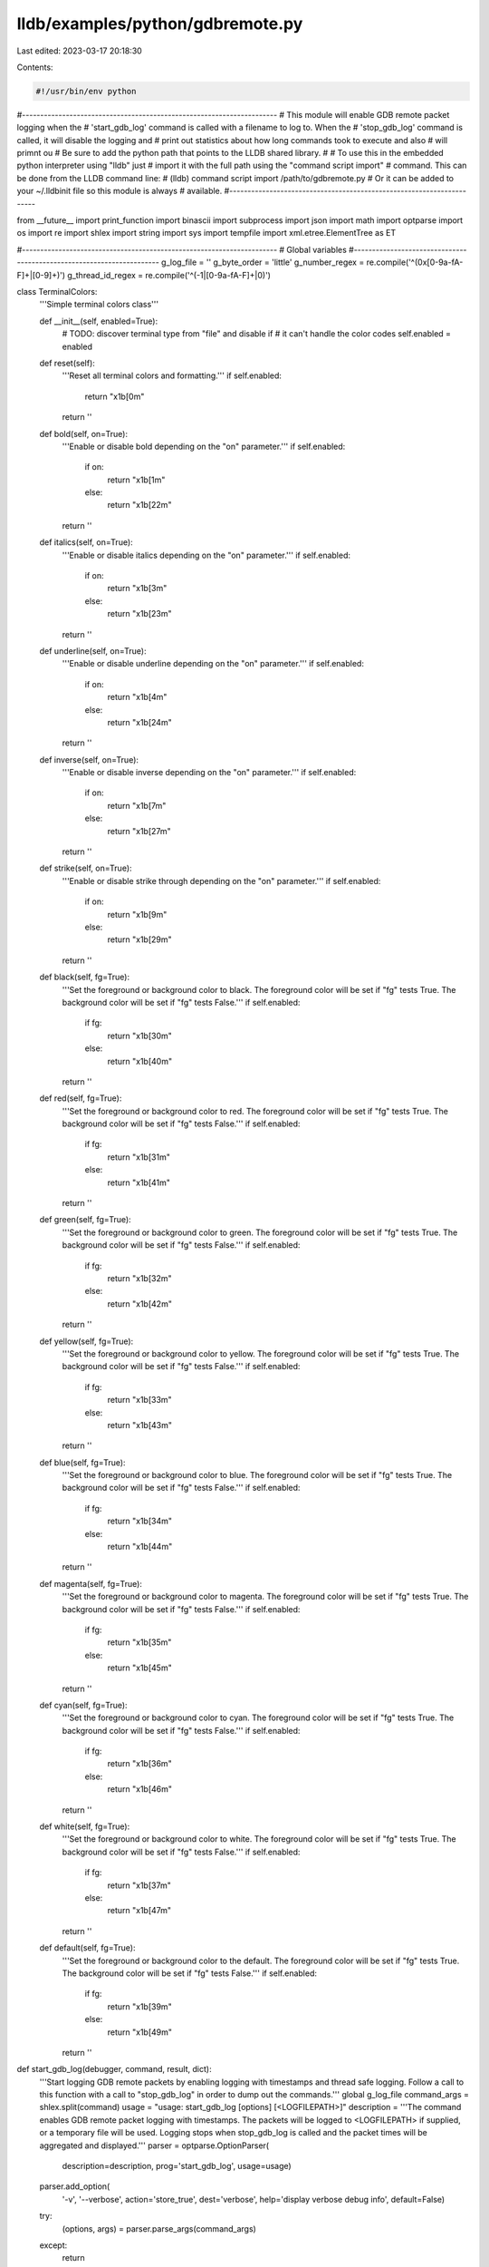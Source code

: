 lldb/examples/python/gdbremote.py
=================================

Last edited: 2023-03-17 20:18:30

Contents:

.. code-block:: py

    #!/usr/bin/env python

#----------------------------------------------------------------------
# This module will enable GDB remote packet logging when the
# 'start_gdb_log' command is called with a filename to log to. When the
# 'stop_gdb_log' command is called, it will disable the logging and
# print out statistics about how long commands took to execute and also
# will primnt ou
# Be sure to add the python path that points to the LLDB shared library.
#
# To use this in the embedded python interpreter using "lldb" just
# import it with the full path using the "command script import"
# command. This can be done from the LLDB command line:
#   (lldb) command script import /path/to/gdbremote.py
# Or it can be added to your ~/.lldbinit file so this module is always
# available.
#----------------------------------------------------------------------

from __future__ import print_function
import binascii
import subprocess
import json
import math
import optparse
import os
import re
import shlex
import string
import sys
import tempfile
import xml.etree.ElementTree as ET

#----------------------------------------------------------------------
# Global variables
#----------------------------------------------------------------------
g_log_file = ''
g_byte_order = 'little'
g_number_regex = re.compile('^(0x[0-9a-fA-F]+|[0-9]+)')
g_thread_id_regex = re.compile('^(-1|[0-9a-fA-F]+|0)')


class TerminalColors:
    '''Simple terminal colors class'''

    def __init__(self, enabled=True):
        # TODO: discover terminal type from "file" and disable if
        # it can't handle the color codes
        self.enabled = enabled

    def reset(self):
        '''Reset all terminal colors and formatting.'''
        if self.enabled:
            return "\x1b[0m"
        return ''

    def bold(self, on=True):
        '''Enable or disable bold depending on the "on" parameter.'''
        if self.enabled:
            if on:
                return "\x1b[1m"
            else:
                return "\x1b[22m"
        return ''

    def italics(self, on=True):
        '''Enable or disable italics depending on the "on" parameter.'''
        if self.enabled:
            if on:
                return "\x1b[3m"
            else:
                return "\x1b[23m"
        return ''

    def underline(self, on=True):
        '''Enable or disable underline depending on the "on" parameter.'''
        if self.enabled:
            if on:
                return "\x1b[4m"
            else:
                return "\x1b[24m"
        return ''

    def inverse(self, on=True):
        '''Enable or disable inverse depending on the "on" parameter.'''
        if self.enabled:
            if on:
                return "\x1b[7m"
            else:
                return "\x1b[27m"
        return ''

    def strike(self, on=True):
        '''Enable or disable strike through depending on the "on" parameter.'''
        if self.enabled:
            if on:
                return "\x1b[9m"
            else:
                return "\x1b[29m"
        return ''

    def black(self, fg=True):
        '''Set the foreground or background color to black.
        The foreground color will be set if "fg" tests True. The background color will be set if "fg" tests False.'''
        if self.enabled:
            if fg:
                return "\x1b[30m"
            else:
                return "\x1b[40m"
        return ''

    def red(self, fg=True):
        '''Set the foreground or background color to red.
        The foreground color will be set if "fg" tests True. The background color will be set if "fg" tests False.'''
        if self.enabled:
            if fg:
                return "\x1b[31m"
            else:
                return "\x1b[41m"
        return ''

    def green(self, fg=True):
        '''Set the foreground or background color to green.
        The foreground color will be set if "fg" tests True. The background color will be set if "fg" tests False.'''
        if self.enabled:
            if fg:
                return "\x1b[32m"
            else:
                return "\x1b[42m"
        return ''

    def yellow(self, fg=True):
        '''Set the foreground or background color to yellow.
        The foreground color will be set if "fg" tests True. The background color will be set if "fg" tests False.'''
        if self.enabled:
            if fg:
                return "\x1b[33m"
            else:
                return "\x1b[43m"
        return ''

    def blue(self, fg=True):
        '''Set the foreground or background color to blue.
        The foreground color will be set if "fg" tests True. The background color will be set if "fg" tests False.'''
        if self.enabled:
            if fg:
                return "\x1b[34m"
            else:
                return "\x1b[44m"
        return ''

    def magenta(self, fg=True):
        '''Set the foreground or background color to magenta.
        The foreground color will be set if "fg" tests True. The background color will be set if "fg" tests False.'''
        if self.enabled:
            if fg:
                return "\x1b[35m"
            else:
                return "\x1b[45m"
        return ''

    def cyan(self, fg=True):
        '''Set the foreground or background color to cyan.
        The foreground color will be set if "fg" tests True. The background color will be set if "fg" tests False.'''
        if self.enabled:
            if fg:
                return "\x1b[36m"
            else:
                return "\x1b[46m"
        return ''

    def white(self, fg=True):
        '''Set the foreground or background color to white.
        The foreground color will be set if "fg" tests True. The background color will be set if "fg" tests False.'''
        if self.enabled:
            if fg:
                return "\x1b[37m"
            else:
                return "\x1b[47m"
        return ''

    def default(self, fg=True):
        '''Set the foreground or background color to the default.
        The foreground color will be set if "fg" tests True. The background color will be set if "fg" tests False.'''
        if self.enabled:
            if fg:
                return "\x1b[39m"
            else:
                return "\x1b[49m"
        return ''


def start_gdb_log(debugger, command, result, dict):
    '''Start logging GDB remote packets by enabling logging with timestamps and
    thread safe logging. Follow a call to this function with a call to "stop_gdb_log"
    in order to dump out the commands.'''
    global g_log_file
    command_args = shlex.split(command)
    usage = "usage: start_gdb_log [options] [<LOGFILEPATH>]"
    description = '''The command enables GDB remote packet logging with timestamps. The packets will be logged to <LOGFILEPATH> if supplied, or a temporary file will be used. Logging stops when stop_gdb_log is called and the packet times will
    be aggregated and displayed.'''
    parser = optparse.OptionParser(
        description=description,
        prog='start_gdb_log',
        usage=usage)
    parser.add_option(
        '-v',
        '--verbose',
        action='store_true',
        dest='verbose',
        help='display verbose debug info',
        default=False)
    try:
        (options, args) = parser.parse_args(command_args)
    except:
        return

    if g_log_file:
        result.PutCString(
            'error: logging is already in progress with file "%s"' %
            g_log_file)
    else:
        args_len = len(args)
        if args_len == 0:
            g_log_file = tempfile.mktemp()
        elif len(args) == 1:
            g_log_file = args[0]

        if g_log_file:
            debugger.HandleCommand(
                'log enable --threadsafe --timestamp --file "%s" gdb-remote packets' %
                g_log_file)
            result.PutCString(
                "GDB packet logging enable with log file '%s'\nUse the 'stop_gdb_log' command to stop logging and show packet statistics." %
                g_log_file)
            return

        result.PutCString('error: invalid log file path')
    result.PutCString(usage)


def stop_gdb_log(debugger, command, result, dict):
    '''Stop logging GDB remote packets to the file that was specified in a call
    to "start_gdb_log" and normalize the timestamps to be relative to the first
    timestamp in the log file. Also print out statistics for how long each
    command took to allow performance bottlenecks to be determined.'''
    global g_log_file
    # Any commands whose names might be followed by more valid C identifier
    # characters must be listed here
    command_args = shlex.split(command)
    usage = "usage: stop_gdb_log [options]"
    description = '''The command stops a previously enabled GDB remote packet logging command. Packet logging must have been previously enabled with a call to start_gdb_log.'''
    parser = optparse.OptionParser(
        description=description,
        prog='stop_gdb_log',
        usage=usage)
    parser.add_option(
        '-v',
        '--verbose',
        action='store_true',
        dest='verbose',
        help='display verbose debug info',
        default=False)
    parser.add_option(
        '--plot',
        action='store_true',
        dest='plot',
        help='plot packet latencies by packet type',
        default=False)
    parser.add_option(
        '-q',
        '--quiet',
        action='store_true',
        dest='quiet',
        help='display verbose debug info',
        default=False)
    parser.add_option(
        '-C',
        '--color',
        action='store_true',
        dest='color',
        help='add terminal colors',
        default=False)
    parser.add_option(
        '-c',
        '--sort-by-count',
        action='store_true',
        dest='sort_count',
        help='display verbose debug info',
        default=False)
    parser.add_option(
        '-s',
        '--symbolicate',
        action='store_true',
        dest='symbolicate',
        help='symbolicate addresses in log using current "lldb.target"',
        default=False)
    try:
        (options, args) = parser.parse_args(command_args)
    except:
        return
    options.colors = TerminalColors(options.color)
    options.symbolicator = None
    if options.symbolicate:
        if lldb.target:
            import lldb.utils.symbolication
            options.symbolicator = lldb.utils.symbolication.Symbolicator()
            options.symbolicator.target = lldb.target
        else:
            print("error: can't symbolicate without a target")

    if not g_log_file:
        result.PutCString(
            'error: logging must have been previously enabled with a call to "stop_gdb_log"')
    elif os.path.exists(g_log_file):
        if len(args) == 0:
            debugger.HandleCommand('log disable gdb-remote packets')
            result.PutCString(
                "GDB packet logging disabled. Logged packets are in '%s'" %
                g_log_file)
            parse_gdb_log_file(g_log_file, options)
        else:
            result.PutCString(usage)
    else:
        print('error: the GDB packet log file "%s" does not exist' % g_log_file)


def is_hex_byte(str):
    if len(str) == 2:
        return str[0] in string.hexdigits and str[1] in string.hexdigits
    return False

def get_hex_string_if_all_printable(str):
    try:
        s = binascii.unhexlify(str).decode()
        if all(c in string.printable for c in s):
            return s
    except (TypeError, binascii.Error, UnicodeDecodeError):
        pass
    return None

# global register info list
g_register_infos = list()
g_max_register_info_name_len = 0


class RegisterInfo:
    """Class that represents register information"""

    def __init__(self, kvp):
        self.info = dict()
        for kv in kvp:
            key = kv[0]
            value = kv[1]
            self.info[key] = value

    def name(self):
        '''Get the name of the register.'''
        if self.info and 'name' in self.info:
            return self.info['name']
        return None

    def bit_size(self):
        '''Get the size in bits of the register.'''
        if self.info and 'bitsize' in self.info:
            return int(self.info['bitsize'])
        return 0

    def byte_size(self):
        '''Get the size in bytes of the register.'''
        return self.bit_size() / 8

    def get_value_from_hex_string(self, hex_str):
        '''Dump the register value given a native byte order encoded hex ASCII byte string.'''
        encoding = self.info['encoding']
        bit_size = self.bit_size()
        packet = Packet(hex_str)
        if encoding == 'uint':
            uval = packet.get_hex_uint(g_byte_order)
            if bit_size == 8:
                return '0x%2.2x' % (uval)
            elif bit_size == 16:
                return '0x%4.4x' % (uval)
            elif bit_size == 32:
                return '0x%8.8x' % (uval)
            elif bit_size == 64:
                return '0x%16.16x' % (uval)
        bytes = list()
        uval = packet.get_hex_uint8()
        while uval is not None:
            bytes.append(uval)
            uval = packet.get_hex_uint8()
        value_str = '0x'
        if g_byte_order == 'little':
            bytes.reverse()
        for byte in bytes:
            value_str += '%2.2x' % byte
        return '%s' % (value_str)

    def __str__(self):
        '''Dump the register info key/value pairs'''
        s = ''
        for key in self.info.keys():
            if s:
                s += ', '
            s += "%s=%s " % (key, self.info[key])
        return s


class Packet:
    """Class that represents a packet that contains string data"""

    def __init__(self, packet_str):
        self.str = packet_str

    def peek_char(self):
        ch = 0
        if self.str:
            ch = self.str[0]
        return ch

    def get_char(self):
        ch = 0
        if self.str:
            ch = self.str[0]
            self.str = self.str[1:]
        return ch

    def skip_exact_string(self, s):
        if self.str and self.str.startswith(s):
            self.str = self.str[len(s):]
            return True
        else:
            return False

    def get_thread_id(self, fail_value=-1):
        match = g_number_regex.match(self.str)
        if match:
            number_str = match.group(1)
            self.str = self.str[len(number_str):]
            return int(number_str, 0)
        else:
            return fail_value

    def get_hex_uint8(self):
        if self.str and len(self.str) >= 2 and self.str[
                0] in string.hexdigits and self.str[1] in string.hexdigits:
            uval = int(self.str[0:2], 16)
            self.str = self.str[2:]
            return uval
        return None

    def get_hex_uint16(self, byte_order):
        uval = 0
        if byte_order == 'big':
            uval |= self.get_hex_uint8() << 8
            uval |= self.get_hex_uint8()
        else:
            uval |= self.get_hex_uint8()
            uval |= self.get_hex_uint8() << 8
        return uval

    def get_hex_uint32(self, byte_order):
        uval = 0
        if byte_order == 'big':
            uval |= self.get_hex_uint8() << 24
            uval |= self.get_hex_uint8() << 16
            uval |= self.get_hex_uint8() << 8
            uval |= self.get_hex_uint8()
        else:
            uval |= self.get_hex_uint8()
            uval |= self.get_hex_uint8() << 8
            uval |= self.get_hex_uint8() << 16
            uval |= self.get_hex_uint8() << 24
        return uval

    def get_hex_uint64(self, byte_order):
        uval = 0
        if byte_order == 'big':
            uval |= self.get_hex_uint8() << 56
            uval |= self.get_hex_uint8() << 48
            uval |= self.get_hex_uint8() << 40
            uval |= self.get_hex_uint8() << 32
            uval |= self.get_hex_uint8() << 24
            uval |= self.get_hex_uint8() << 16
            uval |= self.get_hex_uint8() << 8
            uval |= self.get_hex_uint8()
        else:
            uval |= self.get_hex_uint8()
            uval |= self.get_hex_uint8() << 8
            uval |= self.get_hex_uint8() << 16
            uval |= self.get_hex_uint8() << 24
            uval |= self.get_hex_uint8() << 32
            uval |= self.get_hex_uint8() << 40
            uval |= self.get_hex_uint8() << 48
            uval |= self.get_hex_uint8() << 56
        return uval

    def get_number(self, fail_value=-1):
        '''Get a number from the packet. The number must be in big endian format and should be parsed
        according to its prefix (starts with "0x" means hex, starts with "0" means octal, starts with
        [1-9] means decimal, etc)'''
        match = g_number_regex.match(self.str)
        if match:
            number_str = match.group(1)
            self.str = self.str[len(number_str):]
            return int(number_str, 0)
        else:
            return fail_value

    def get_hex_ascii_str(self, n=0):
        hex_chars = self.get_hex_chars(n)
        if hex_chars:
            return binascii.unhexlify(hex_chars)
        else:
            return None

    def get_hex_chars(self, n=0):
        str_len = len(self.str)
        if n == 0:
            # n was zero, so we need to determine all hex chars and
            # stop when we hit the end of the string of a non-hex character
            while n < str_len and self.str[n] in string.hexdigits:
                n = n + 1
        else:
            if n > str_len:
                return None  # Not enough chars
            # Verify all chars are hex if a length was specified
            for i in range(n):
                if self.str[i] not in string.hexdigits:
                    return None  # Not all hex digits
        if n == 0:
            return None
        hex_str = self.str[0:n]
        self.str = self.str[n:]
        return hex_str

    def get_hex_uint(self, byte_order, n=0):
        if byte_order == 'big':
            hex_str = self.get_hex_chars(n)
            if hex_str is None:
                return None
            return int(hex_str, 16)
        else:
            uval = self.get_hex_uint8()
            if uval is None:
                return None
            uval_result = 0
            shift = 0
            while uval is not None:
                uval_result |= (uval << shift)
                shift += 8
                uval = self.get_hex_uint8()
            return uval_result

    def get_key_value_pairs(self):
        kvp = list()
        if ';' in self.str:
            key_value_pairs = self.str.split(';')
            for key_value_pair in key_value_pairs:
                if len(key_value_pair):
                    kvp.append(key_value_pair.split(':', 1))
        return kvp

    def split(self, ch):
        return self.str.split(ch)

    def split_hex(self, ch, byte_order):
        hex_values = list()
        strings = self.str.split(ch)
        for str in strings:
            hex_values.append(Packet(str).get_hex_uint(byte_order))
        return hex_values

    def __str__(self):
        return self.str

    def __len__(self):
        return len(self.str)

g_thread_suffix_regex = re.compile(';thread:([0-9a-fA-F]+);')


def get_thread_from_thread_suffix(str):
    if str:
        match = g_thread_suffix_regex.match(str)
        if match:
            return int(match.group(1), 16)
    return None


def cmd_qThreadStopInfo(options, cmd, args):
    packet = Packet(args)
    tid = packet.get_hex_uint('big')
    print("get_thread_stop_info  (tid = 0x%x)" % (tid))


def cmd_stop_reply(options, cmd, args):
    print("get_last_stop_info()")
    return False


def rsp_stop_reply(options, cmd, cmd_args, rsp):
    global g_byte_order
    packet = Packet(rsp)
    stop_type = packet.get_char()
    if stop_type == 'T' or stop_type == 'S':
        signo = packet.get_hex_uint8()
        key_value_pairs = packet.get_key_value_pairs()
        for key_value_pair in key_value_pairs:
            key = key_value_pair[0]
            if is_hex_byte(key):
                reg_num = Packet(key).get_hex_uint8()
                if reg_num < len(g_register_infos):
                    reg_info = g_register_infos[reg_num]
                    key_value_pair[0] = reg_info.name()
                    key_value_pair[1] = reg_info.get_value_from_hex_string(
                        key_value_pair[1])
            elif key == 'jthreads' or key == 'jstopinfo':
                key_value_pair[1] = binascii.unhexlify(key_value_pair[1])
        key_value_pairs.insert(0, ['signal', signo])
        print('stop_reply():')
        dump_key_value_pairs(key_value_pairs)
    elif stop_type == 'W':
        exit_status = packet.get_hex_uint8()
        print('stop_reply(): exit (status=%i)' % exit_status)
    elif stop_type == 'O':
        print('stop_reply(): stdout = "%s"' % packet.str)


def cmd_unknown_packet(options, cmd, args):
    if args:
        print("cmd: %s, args: %s", cmd, args)
    else:
        print("cmd: %s", cmd)
    return False


def cmd_qSymbol(options, cmd, args):
    if args == ':':
        print('ready to serve symbols')
    else:
        packet = Packet(args)
        symbol_addr = packet.get_hex_uint('big')
        if symbol_addr is None:
            if packet.skip_exact_string(':'):
                symbol_name = packet.get_hex_ascii_str()
                print('lookup_symbol("%s") -> symbol not available yet' % (symbol_name))
            else:
                print('error: bad command format')
        else:
            if packet.skip_exact_string(':'):
                symbol_name = packet.get_hex_ascii_str()
                print('lookup_symbol("%s") -> 0x%x' % (symbol_name, symbol_addr))
            else:
                print('error: bad command format')

def cmd_QSetWithHexString(options, cmd, args):
    print('%s("%s")' % (cmd[:-1], binascii.unhexlify(args)))

def cmd_QSetWithString(options, cmd, args):
    print('%s("%s")' % (cmd[:-1], args))

def cmd_QSetWithUnsigned(options, cmd, args):
    print('%s(%i)' % (cmd[:-1], int(args)))

def rsp_qSymbol(options, cmd, cmd_args, rsp):
    if len(rsp) == 0:
        print("Unsupported")
    else:
        if rsp == "OK":
            print("No more symbols to lookup")
        else:
            packet = Packet(rsp)
            if packet.skip_exact_string("qSymbol:"):
                symbol_name = packet.get_hex_ascii_str()
                print('lookup_symbol("%s")' % (symbol_name))
            else:
                print('error: response string should start with "qSymbol:": respnse is "%s"' % (rsp))


def cmd_qXfer(options, cmd, args):
    # $qXfer:features:read:target.xml:0,1ffff#14
    print("read target special data %s" % (args))
    return True


def rsp_qXfer(options, cmd, cmd_args, rsp):
    data = cmd_args.split(':')
    if data[0] == 'features':
        if data[1] == 'read':
            filename, extension = os.path.splitext(data[2])
            if extension == '.xml':
                response = Packet(rsp)
                xml_string = response.get_hex_ascii_str()
                if xml_string:
                    ch = xml_string[0]
                    if ch == 'l':
                        xml_string = xml_string[1:]
                        xml_root = ET.fromstring(xml_string)
                        for reg_element in xml_root.findall("./feature/reg"):
                            if not 'value_regnums' in reg_element.attrib:
                                reg_info = RegisterInfo([])
                                if 'name' in reg_element.attrib:
                                    reg_info.info[
                                        'name'] = reg_element.attrib['name']
                                else:
                                    reg_info.info['name'] = 'unspecified'
                                if 'encoding' in reg_element.attrib:
                                    reg_info.info['encoding'] = reg_element.attrib[
                                        'encoding']
                                else:
                                    reg_info.info['encoding'] = 'uint'
                                if 'offset' in reg_element.attrib:
                                    reg_info.info[
                                        'offset'] = reg_element.attrib['offset']
                                if 'bitsize' in reg_element.attrib:
                                    reg_info.info[
                                        'bitsize'] = reg_element.attrib['bitsize']
                                g_register_infos.append(reg_info)
                        print('XML for "%s":' % (data[2]))
                        ET.dump(xml_root)


def cmd_A(options, cmd, args):
    print('launch process:')
    packet = Packet(args)
    while True:
        arg_len = packet.get_number()
        if arg_len == -1:
            break
        if not packet.skip_exact_string(','):
            break
        arg_idx = packet.get_number()
        if arg_idx == -1:
            break
        if not packet.skip_exact_string(','):
            break
        arg_value = packet.get_hex_ascii_str(arg_len)
        print('argv[%u] = "%s"' % (arg_idx, arg_value))


def cmd_qC(options, cmd, args):
    print("query_current_thread_id()")


def rsp_qC(options, cmd, cmd_args, rsp):
    packet = Packet(rsp)
    if packet.skip_exact_string("QC"):
        tid = packet.get_thread_id()
        print("current_thread_id = %#x" % (tid))
    else:
        print("current_thread_id = old thread ID")


def cmd_query_packet(options, cmd, args):
    if args:
        print("%s%s" % (cmd, args))
    else:
        print("%s" % (cmd))
    return False


def rsp_ok_error(rsp):
    print("rsp: ", rsp)


def rsp_ok_means_supported(options, cmd, cmd_args, rsp):
    if rsp == 'OK':
        print("%s%s is supported" % (cmd, cmd_args))
    elif rsp == '':
        print("%s%s is not supported" % (cmd, cmd_args))
    else:
        print("%s%s -> %s" % (cmd, cmd_args, rsp))


def rsp_ok_means_success(options, cmd, cmd_args, rsp):
    if rsp == 'OK':
        print("success")
    elif rsp == '':
        print("%s%s is not supported" % (cmd, cmd_args))
    else:
        print("%s%s -> %s" % (cmd, cmd_args, rsp))


def dump_key_value_pairs(key_value_pairs):
    max_key_len = 0
    for key_value_pair in key_value_pairs:
        key_len = len(key_value_pair[0])
        if max_key_len < key_len:
            max_key_len = key_len
    for key_value_pair in key_value_pairs:
        key = key_value_pair[0]
        value = key_value_pair[1]
        unhex_value = get_hex_string_if_all_printable(value)
        if unhex_value:
            print("%*s = %s (%s)" % (max_key_len, key, value, unhex_value))
        else:
            print("%*s = %s" % (max_key_len, key, value))


def rsp_dump_key_value_pairs(options, cmd, cmd_args, rsp):
    if rsp:
        print('%s response:' % (cmd))
        packet = Packet(rsp)
        key_value_pairs = packet.get_key_value_pairs()
        dump_key_value_pairs(key_value_pairs)
    else:
        print("not supported")


def cmd_c(options, cmd, args):
    print("continue()")
    return False


def cmd_s(options, cmd, args):
    print("step()")
    return False


def cmd_qSpeedTest(options, cmd, args):
    print(("qSpeedTest: cmd='%s', args='%s'" % (cmd, args)))


def rsp_qSpeedTest(options, cmd, cmd_args, rsp):
    print(("qSpeedTest: rsp='%s' cmd='%s', args='%s'" % (rsp, cmd, args)))


def cmd_vCont(options, cmd, args):
    if args == '?':
        print("%s: get supported extended continue modes" % (cmd))
    else:
        got_other_threads = 0
        s = ''
        for thread_action in args[1:].split(';'):
            (short_action, thread) = thread_action.split(':', 1)
            tid = int(thread, 16)
            if short_action == 'c':
                action = 'continue'
            elif short_action == 's':
                action = 'step'
            elif short_action[0] == 'C':
                action = 'continue with signal 0x%s' % (short_action[1:])
            elif short_action == 'S':
                action = 'step with signal 0x%s' % (short_action[1:])
            else:
                action = short_action
            if s:
                s += ', '
            if tid == -1:
                got_other_threads = 1
                s += 'other-threads:'
            else:
                s += 'thread 0x%4.4x: %s' % (tid, action)
        if got_other_threads:
            print("extended_continue (%s)" % (s))
        else:
            print("extended_continue (%s, other-threads: suspend)" % (s))
    return False


def rsp_vCont(options, cmd, cmd_args, rsp):
    if cmd_args == '?':
        # Skip the leading 'vCont;'
        rsp = rsp[6:]
        modes = rsp.split(';')
        s = "%s: supported extended continue modes include: " % (cmd)

        for i, mode in enumerate(modes):
            if i:
                s += ', '
            if mode == 'c':
                s += 'continue'
            elif mode == 'C':
                s += 'continue with signal'
            elif mode == 's':
                s += 'step'
            elif mode == 'S':
                s += 'step with signal'
            elif mode == 't':
                s += 'stop'
            # else:
            #     s += 'unrecognized vCont mode: ', str(mode)
        print(s)
    elif rsp:
        if rsp[0] == 'T' or rsp[0] == 'S' or rsp[0] == 'W' or rsp[0] == 'X':
            rsp_stop_reply(options, cmd, cmd_args, rsp)
            return
        if rsp[0] == 'O':
            print("stdout: %s" % (rsp))
            return
    else:
        print("not supported (cmd = '%s', args = '%s', rsp = '%s')" % (cmd, cmd_args, rsp))


def cmd_vAttach(options, cmd, args):
    (extra_command, args) = args.split(';')
    if extra_command:
        print("%s%s(%s)" % (cmd, extra_command, args))
    else:
        print("attach(pid = %u)" % int(args, 16))
    return False


def cmd_qRegisterInfo(options, cmd, args):
    print('query_register_info(reg_num=%i)' % (int(args, 16)))
    return False


def rsp_qRegisterInfo(options, cmd, cmd_args, rsp):
    global g_max_register_info_name_len
    print('query_register_info(reg_num=%i):' % (int(cmd_args, 16)), end=' ')
    if len(rsp) == 3 and rsp[0] == 'E':
        g_max_register_info_name_len = 0
        for reg_info in g_register_infos:
            name_len = len(reg_info.name())
            if g_max_register_info_name_len < name_len:
                g_max_register_info_name_len = name_len
        print(' DONE')
    else:
        packet = Packet(rsp)
        reg_info = RegisterInfo(packet.get_key_value_pairs())
        g_register_infos.append(reg_info)
        print(reg_info)
    return False


def cmd_qThreadInfo(options, cmd, args):
    if cmd == 'qfThreadInfo':
        query_type = 'first'
    else:
        query_type = 'subsequent'
    print('get_current_thread_list(type=%s)' % (query_type))
    return False


def rsp_qThreadInfo(options, cmd, cmd_args, rsp):
    packet = Packet(rsp)
    response_type = packet.get_char()
    if response_type == 'm':
        tids = packet.split_hex(';', 'big')
        for i, tid in enumerate(tids):
            if i:
                print(',', end=' ')
            print('0x%x' % (tid), end=' ')
        print()
    elif response_type == 'l':
        print('END')


def rsp_hex_big_endian(options, cmd, cmd_args, rsp):
    if rsp == '':
        print("%s%s is not supported" % (cmd, cmd_args))
    else:
        packet = Packet(rsp)
        uval = packet.get_hex_uint('big')
        print('%s: 0x%x' % (cmd, uval))


def cmd_read_mem_bin(options, cmd, args):
    # x0x7fff5fc39200,0x200
    packet = Packet(args)
    addr = packet.get_hex_uint('big')
    comma = packet.get_char()
    size = packet.get_hex_uint('big')
    print('binary_read_memory (addr = 0x%16.16x, size = %u)' % (addr, size))
    return False


def rsp_mem_bin_bytes(options, cmd, cmd_args, rsp):
    packet = Packet(cmd_args)
    addr = packet.get_hex_uint('big')
    comma = packet.get_char()
    size = packet.get_hex_uint('big')
    print('memory:')
    if size > 0:
        dump_hex_memory_buffer(addr, rsp)


def cmd_read_memory(options, cmd, args):
    packet = Packet(args)
    addr = packet.get_hex_uint('big')
    comma = packet.get_char()
    size = packet.get_hex_uint('big')
    print('read_memory (addr = 0x%16.16x, size = %u)' % (addr, size))
    return False


def dump_hex_memory_buffer(addr, hex_byte_str):
    packet = Packet(hex_byte_str)
    idx = 0
    ascii = ''
    uval = packet.get_hex_uint8()
    while uval is not None:
        if ((idx % 16) == 0):
            if ascii:
                print('  ', ascii)
                ascii = ''
            print('0x%x:' % (addr + idx), end=' ')
        print('%2.2x' % (uval), end=' ')
        if 0x20 <= uval and uval < 0x7f:
            ascii += '%c' % uval
        else:
            ascii += '.'
        uval = packet.get_hex_uint8()
        idx = idx + 1
    if ascii:
        print('  ', ascii)
        ascii = ''


def cmd_write_memory(options, cmd, args):
    packet = Packet(args)
    addr = packet.get_hex_uint('big')
    if packet.get_char() != ',':
        print('error: invalid write memory command (missing comma after address)')
        return
    size = packet.get_hex_uint('big')
    if packet.get_char() != ':':
        print('error: invalid write memory command (missing colon after size)')
        return
    print('write_memory (addr = 0x%16.16x, size = %u, data:' % (addr, size))
    dump_hex_memory_buffer(addr, packet.str)
    return False


def cmd_alloc_memory(options, cmd, args):
    packet = Packet(args)
    byte_size = packet.get_hex_uint('big')
    if packet.get_char() != ',':
        print('error: invalid allocate memory command (missing comma after address)')
        return
    print('allocate_memory (byte-size = %u (0x%x), permissions = %s)' % (byte_size, byte_size, packet.str))
    return False


def rsp_alloc_memory(options, cmd, cmd_args, rsp):
    packet = Packet(rsp)
    addr = packet.get_hex_uint('big')
    print('addr = 0x%x' % addr)


def cmd_dealloc_memory(options, cmd, args):
    packet = Packet(args)
    addr = packet.get_hex_uint('big')
    if packet.get_char() != ',':
        print('error: invalid allocate memory command (missing comma after address)')
    else:
        print('deallocate_memory (addr = 0x%x, permissions = %s)' % (addr, packet.str))
    return False


def rsp_memory_bytes(options, cmd, cmd_args, rsp):
    addr = Packet(cmd_args).get_hex_uint('big')
    dump_hex_memory_buffer(addr, rsp)


def get_register_name_equal_value(options, reg_num, hex_value_str):
    if reg_num < len(g_register_infos):
        reg_info = g_register_infos[reg_num]
        value_str = reg_info.get_value_from_hex_string(hex_value_str)
        s = reg_info.name() + ' = '
        if options.symbolicator:
            symbolicated_addresses = options.symbolicator.symbolicate(
                int(value_str, 0))
            if symbolicated_addresses:
                s += options.colors.magenta()
                s += '%s' % symbolicated_addresses[0]
                s += options.colors.reset()
                return s
        s += value_str
        return s
    else:
        reg_value = Packet(hex_value_str).get_hex_uint(g_byte_order)
        return 'reg(%u) = 0x%x' % (reg_num, reg_value)


def cmd_read_one_reg(options, cmd, args):
    packet = Packet(args)
    reg_num = packet.get_hex_uint('big')
    tid = get_thread_from_thread_suffix(packet.str)
    name = None
    if reg_num < len(g_register_infos):
        name = g_register_infos[reg_num].name()
    if packet.str:
        packet.get_char()  # skip ;
        thread_info = packet.get_key_value_pairs()
        tid = int(thread_info[0][1], 16)
    s = 'read_register (reg_num=%u' % reg_num
    if name:
        s += ' (%s)' % (name)
    if tid is not None:
        s += ', tid = 0x%4.4x' % (tid)
    s += ')'
    print(s)
    return False


def rsp_read_one_reg(options, cmd, cmd_args, rsp):
    packet = Packet(cmd_args)
    reg_num = packet.get_hex_uint('big')
    print(get_register_name_equal_value(options, reg_num, rsp))


def cmd_write_one_reg(options, cmd, args):
    packet = Packet(args)
    reg_num = packet.get_hex_uint('big')
    if packet.get_char() != '=':
        print('error: invalid register write packet')
    else:
        name = None
        hex_value_str = packet.get_hex_chars()
        tid = get_thread_from_thread_suffix(packet.str)
        s = 'write_register (reg_num=%u' % reg_num
        if name:
            s += ' (%s)' % (name)
        s += ', value = '
        s += get_register_name_equal_value(options, reg_num, hex_value_str)
        if tid is not None:
            s += ', tid = 0x%4.4x' % (tid)
        s += ')'
        print(s)
    return False


def dump_all_regs(packet):
    for reg_info in g_register_infos:
        nibble_size = reg_info.bit_size() / 4
        hex_value_str = packet.get_hex_chars(nibble_size)
        if hex_value_str is not None:
            value = reg_info.get_value_from_hex_string(hex_value_str)
            print('%*s = %s' % (g_max_register_info_name_len, reg_info.name(), value))
        else:
            return


def cmd_read_all_regs(cmd, cmd_args):
    packet = Packet(cmd_args)
    packet.get_char()  # toss the 'g' command character
    tid = get_thread_from_thread_suffix(packet.str)
    if tid is not None:
        print('read_all_register(thread = 0x%4.4x)' % tid)
    else:
        print('read_all_register()')
    return False


def rsp_read_all_regs(options, cmd, cmd_args, rsp):
    packet = Packet(rsp)
    dump_all_regs(packet)


def cmd_write_all_regs(options, cmd, args):
    packet = Packet(args)
    print('write_all_registers()')
    dump_all_regs(packet)
    return False

g_bp_types = ["software_bp", "hardware_bp", "write_wp", "read_wp", "access_wp"]


def cmd_bp(options, cmd, args):
    if cmd == 'Z':
        s = 'set_'
    else:
        s = 'clear_'
    packet = Packet(args)
    bp_type = packet.get_hex_uint('big')
    packet.get_char()  # Skip ,
    bp_addr = packet.get_hex_uint('big')
    packet.get_char()  # Skip ,
    bp_size = packet.get_hex_uint('big')
    s += g_bp_types[bp_type]
    s += " (addr = 0x%x, size = %u)" % (bp_addr, bp_size)
    print(s)
    return False


def cmd_mem_rgn_info(options, cmd, args):
    packet = Packet(args)
    packet.get_char()  # skip ':' character
    addr = packet.get_hex_uint('big')
    print('get_memory_region_info (addr=0x%x)' % (addr))
    return False


def cmd_kill(options, cmd, args):
    print('kill_process()')
    return False


def cmd_jThreadsInfo(options, cmd, args):
    print('jThreadsInfo()')
    return False


def cmd_jGetLoadedDynamicLibrariesInfos(options, cmd, args):
    print('jGetLoadedDynamicLibrariesInfos()')
    return False


def decode_packet(s, start_index=0):
    # print '\ndecode_packet("%s")' % (s[start_index:])
    index = s.find('}', start_index)
    have_escapes = index != -1
    if have_escapes:
        normal_s = s[start_index:index]
    else:
        normal_s = s[start_index:]
    # print 'normal_s = "%s"' % (normal_s)
    if have_escapes:
        escape_char = '%c' % (ord(s[index + 1]) ^ 0x20)
        # print 'escape_char for "%s" = %c' % (s[index:index+2], escape_char)
        return normal_s + escape_char + decode_packet(s, index + 2)
    else:
        return normal_s


def rsp_json(options, cmd, cmd_args, rsp):
    print('%s() reply:' % (cmd))
    if not rsp:
        return
    try:
        json_tree = json.loads(rsp)
        print(json.dumps(json_tree, indent=4, separators=(',', ': ')))
    except json.JSONDecodeError:
        return

def rsp_jGetLoadedDynamicLibrariesInfos(options, cmd, cmd_args, rsp):
    if cmd_args:
        rsp_json(options, cmd, cmd_args, rsp)
    else:
        rsp_ok_means_supported(options, cmd, cmd_args, rsp)

gdb_remote_commands = {
    '\\?': {'cmd': cmd_stop_reply, 'rsp': rsp_stop_reply, 'name': "stop reply pacpket"},
    'qThreadStopInfo': {'cmd': cmd_qThreadStopInfo, 'rsp': rsp_stop_reply, 'name': "stop reply pacpket"},
    'QStartNoAckMode': {'cmd': cmd_query_packet, 'rsp': rsp_ok_means_supported, 'name': "query if no ack mode is supported"},
    'QThreadSuffixSupported': {'cmd': cmd_query_packet, 'rsp': rsp_ok_means_supported, 'name': "query if thread suffix is supported"},
    'QListThreadsInStopReply': {'cmd': cmd_query_packet, 'rsp': rsp_ok_means_supported, 'name': "query if threads in stop reply packets are supported"},
    'QSetDetachOnError:': {'cmd': cmd_QSetWithUnsigned, 'rsp': rsp_ok_means_success, 'name': "set if we should detach on error"},
    'QSetDisableASLR:': {'cmd': cmd_QSetWithUnsigned, 'rsp': rsp_ok_means_success, 'name': "set if we should disable ASLR"},
    'qLaunchSuccess': {'cmd': cmd_query_packet, 'rsp': rsp_ok_means_success, 'name': "check on launch success for the A packet"},
    'A': {'cmd': cmd_A, 'rsp': rsp_ok_means_success, 'name': "launch process"},
    'QLaunchArch:': {'cmd': cmd_QSetWithString, 'rsp': rsp_ok_means_supported, 'name': "set the arch to launch in case the file contains multiple architectures"},
    'qVAttachOrWaitSupported': {'cmd': cmd_query_packet, 'rsp': rsp_ok_means_supported, 'name': "set the launch architecture"},
    'qHostInfo': {'cmd': cmd_query_packet, 'rsp': rsp_dump_key_value_pairs, 'name': "get host information"},
    'qC': {'cmd': cmd_qC, 'rsp': rsp_qC, 'name': "return the current thread ID"},
    'vCont': {'cmd': cmd_vCont, 'rsp': rsp_vCont, 'name': "extended continue command"},
    'qSpeedTest': {'cmd':cmd_qSpeedTest, 'rsp': rsp_qSpeedTest, 'name': 'speed test packdet'},
    'vAttach': {'cmd': cmd_vAttach, 'rsp': rsp_stop_reply, 'name': "attach to process"},
    'c': {'cmd': cmd_c, 'rsp': rsp_stop_reply, 'name': "continue"},
    's': {'cmd': cmd_s, 'rsp': rsp_stop_reply, 'name': "step"},
    'qRegisterInfo': {'cmd': cmd_qRegisterInfo, 'rsp': rsp_qRegisterInfo, 'name': "query register info"},
    'qfThreadInfo': {'cmd': cmd_qThreadInfo, 'rsp': rsp_qThreadInfo, 'name': "get current thread list"},
    'qsThreadInfo': {'cmd': cmd_qThreadInfo, 'rsp': rsp_qThreadInfo, 'name': "get current thread list"},
    'qShlibInfoAddr': {'cmd': cmd_query_packet, 'rsp': rsp_hex_big_endian, 'name': "get shared library info address"},
    'qMemoryRegionInfo': {'cmd': cmd_mem_rgn_info, 'rsp': rsp_dump_key_value_pairs, 'name': "get memory region information"},
    'qProcessInfo': {'cmd': cmd_query_packet, 'rsp': rsp_dump_key_value_pairs, 'name': "get process info"},
    'qSupported': {'cmd': cmd_query_packet, 'rsp': rsp_ok_means_supported, 'name': "query supported"},
    'qXfer:': {'cmd': cmd_qXfer, 'rsp': rsp_qXfer, 'name': "qXfer"},
    'qSymbol:': {'cmd': cmd_qSymbol, 'rsp': rsp_qSymbol, 'name': "qSymbol"},
    'QSetSTDIN:' : {'cmd' : cmd_QSetWithHexString, 'rsp' : rsp_ok_means_success, 'name': "set STDIN prior to launching with A packet"},
    'QSetSTDOUT:' : {'cmd' : cmd_QSetWithHexString, 'rsp' : rsp_ok_means_success, 'name': "set STDOUT prior to launching with A packet"},
    'QSetSTDERR:' : {'cmd' : cmd_QSetWithHexString, 'rsp' : rsp_ok_means_success, 'name': "set STDERR prior to launching with A packet"},
    'QEnvironment:' : {'cmd' : cmd_QSetWithString, 'rsp' : rsp_ok_means_success, 'name': "set an environment variable prior to launching with A packet"},
    'QEnvironmentHexEncoded:' : {'cmd' : cmd_QSetWithHexString, 'rsp' : rsp_ok_means_success, 'name': "set an environment variable prior to launching with A packet"},
    'x': {'cmd': cmd_read_mem_bin, 'rsp': rsp_mem_bin_bytes, 'name': "read memory binary"},
    'X': {'cmd': cmd_write_memory, 'rsp': rsp_ok_means_success, 'name': "write memory binary"},
    'm': {'cmd': cmd_read_memory, 'rsp': rsp_memory_bytes, 'name': "read memory"},
    'M': {'cmd': cmd_write_memory, 'rsp': rsp_ok_means_success, 'name': "write memory"},
    '_M': {'cmd': cmd_alloc_memory, 'rsp': rsp_alloc_memory, 'name': "allocate memory"},
    '_m': {'cmd': cmd_dealloc_memory, 'rsp': rsp_ok_means_success, 'name': "deallocate memory"},
    'p': {'cmd': cmd_read_one_reg, 'rsp': rsp_read_one_reg, 'name': "read single register"},
    'P': {'cmd': cmd_write_one_reg, 'rsp': rsp_ok_means_success, 'name': "write single register"},
    'g': {'cmd': cmd_read_all_regs, 'rsp': rsp_read_all_regs, 'name': "read all registers"},
    'G': {'cmd': cmd_write_all_regs, 'rsp': rsp_ok_means_success, 'name': "write all registers"},
    'z': {'cmd': cmd_bp, 'rsp': rsp_ok_means_success, 'name': "clear breakpoint or watchpoint"},
    'Z': {'cmd': cmd_bp, 'rsp': rsp_ok_means_success, 'name': "set breakpoint or watchpoint"},
    'k': {'cmd': cmd_kill, 'rsp': rsp_stop_reply, 'name': "kill process"},
    'jThreadsInfo': {'cmd': cmd_jThreadsInfo, 'rsp': rsp_json, 'name': "JSON get all threads info"},
    'jGetLoadedDynamicLibrariesInfos:': {'cmd': cmd_jGetLoadedDynamicLibrariesInfos, 'rsp': rsp_jGetLoadedDynamicLibrariesInfos, 'name': 'JSON get loaded dynamic libraries'},
}


def calculate_mean_and_standard_deviation(floats):
    sum = 0.0
    count = len(floats)
    if count == 0:
        return (0.0, 0.0)
    for f in floats:
        sum += f
    mean = sum / count
    accum = 0.0
    for f in floats:
        delta = f - mean
        accum += delta * delta

    std_dev = math.sqrt(accum / (count - 1))
    return (mean, std_dev)


def parse_gdb_log_file(path, options):
    f = open(path)
    parse_gdb_log(f, options)
    f.close()


def round_up(n, incr):
    return float(((int(n) + incr) / incr) * incr)


def plot_latencies(sec_times):
    # import numpy as np
    import matplotlib.pyplot as plt

    for (i, name) in enumerate(sec_times.keys()):
        times = sec_times[name]
        if len(times) <= 1:
            continue
        plt.subplot(2, 1, 1)
        plt.title('Packet "%s" Times' % (name))
        plt.xlabel('Packet')
        units = 'ms'
        adj_times = []
        max_time = 0.0
        for time in times:
            time = time * 1000.0
            adj_times.append(time)
            if time > max_time:
                max_time = time
        if max_time < 1.0:
            units = 'us'
            max_time = 0.0
            for i in range(len(adj_times)):
                adj_times[i] *= 1000.0
                if adj_times[i] > max_time:
                    max_time = adj_times[i]
        plt.ylabel('Time (%s)' % (units))
        max_y = None
        for i in [5.0, 10.0, 25.0, 50.0]:
            if max_time < i:
                max_y = round_up(max_time, i)
                break
        if max_y is None:
            max_y = round_up(max_time, 100.0)
        plt.ylim(0.0, max_y)
        plt.plot(adj_times, 'o-')
        plt.show()


def parse_gdb_log(file, options):
    '''Parse a GDB log file that was generated by enabling logging with:
    (lldb) log enable --threadsafe --timestamp --file <FILE> gdb-remote packets
    This log file will contain timestamps and this function will then normalize
    those packets to be relative to the first value timestamp that is found and
    show delta times between log lines and also keep track of how long it takes
    for GDB remote commands to make a send/receive round trip. This can be
    handy when trying to figure out why some operation in the debugger is taking
    a long time during a preset set of debugger commands.'''

    tricky_commands = ['qRegisterInfo']
    timestamp_regex = re.compile('(\s*)([1-9][0-9]+\.[0-9]+)([^0-9].*)$')
    packet_name_regex = re.compile('([A-Za-z_]+)[^a-z]')
    packet_transmit_name_regex = re.compile(
        '(?P<direction>send|read) packet: (?P<packet>.*)')
    packet_contents_name_regex = re.compile('\$([^#]*)#[0-9a-fA-F]{2}')
    packet_checksum_regex = re.compile('.*#[0-9a-fA-F]{2}$')
    packet_names_regex_str = '(' + \
        '|'.join(gdb_remote_commands.keys()) + ')(.*)'
    packet_names_regex = re.compile(packet_names_regex_str)

    base_time = 0.0
    last_time = 0.0
    min_time = 100000000.0
    packet_total_times = {}
    all_packet_times = []
    packet_times = {}
    packet_counts = {}
    lines = file.read().splitlines()
    last_command = None
    last_command_args = None
    last_command_packet = None
    hide_next_response = False
    num_lines = len(lines)
    skip_count = 0
    for (line_index, line) in enumerate(lines):
        # See if we need to skip any lines
        if skip_count > 0:
            skip_count -= 1
            continue
        m = packet_transmit_name_regex.search(line)
        is_command = False
        direction = None
        if m:
            direction = m.group('direction')
            is_command = direction == 'send'
            packet = m.group('packet')
            sys.stdout.write(options.colors.green())
            if not options.quiet and not hide_next_response:
                print('#  ', line)
            sys.stdout.write(options.colors.reset())

            # print 'direction = "%s", packet = "%s"' % (direction, packet)

            if packet[0] == '+':
                if is_command:
                    print('-->', end=' ')
                else:
                    print('<--', end=' ')
                if not options.quiet:
                    print('ACK')
                continue
            elif packet[0] == '-':
                if is_command:
                    print('-->', end=' ')
                else:
                    print('<--', end=' ')
                if not options.quiet:
                    print('NACK')
                continue
            elif packet[0] == '$':
                m = packet_contents_name_regex.match(packet)
                if not m and packet[0] == '$':
                    multiline_packet = packet
                    idx = line_index + 1
                    while idx < num_lines:
                        if not options.quiet and not hide_next_response:
                            print('#  ', lines[idx])
                        multiline_packet += lines[idx]
                        m = packet_contents_name_regex.match(multiline_packet)
                        if m:
                            packet = multiline_packet
                            skip_count = idx - line_index
                            break
                        else:
                            idx += 1
                if m:
                    if is_command:
                        print('-->', end=' ')
                    else:
                        print('<--', end=' ')
                    contents = decode_packet(m.group(1))
                    if is_command:
                        hide_next_response = False
                        m = packet_names_regex.match(contents)
                        if m:
                            last_command = m.group(1)
                            if last_command == '?':
                                last_command = '\\?'
                            packet_name = last_command
                            last_command_args = m.group(2)
                            last_command_packet = contents
                            hide_next_response = gdb_remote_commands[last_command][
                                'cmd'](options, last_command, last_command_args)
                        else:
                            packet_match = packet_name_regex.match(contents)
                            if packet_match:
                                packet_name = packet_match.group(1)
                                for tricky_cmd in tricky_commands:
                                    if packet_name.find(tricky_cmd) == 0:
                                        packet_name = tricky_cmd
                            else:
                                packet_name = contents
                            last_command = None
                            last_command_args = None
                            last_command_packet = None
                    elif last_command:
                        gdb_remote_commands[last_command]['rsp'](
                            options, last_command, last_command_args, contents)
                else:
                    print('error: invalid packet: "', packet, '"')
            else:
                print('???')
        else:
            print('## ', line)
        match = timestamp_regex.match(line)
        if match:
            curr_time = float(match.group(2))
            if last_time and not is_command:
                delta = curr_time - last_time
                all_packet_times.append(delta)
            delta = 0.0
            if base_time:
                delta = curr_time - last_time
            else:
                base_time = curr_time

            if not is_command:
                if line.find('read packet: $') >= 0 and packet_name:
                    if packet_name in packet_total_times:
                        packet_total_times[packet_name] += delta
                        packet_counts[packet_name] += 1
                    else:
                        packet_total_times[packet_name] = delta
                        packet_counts[packet_name] = 1
                    if packet_name not in packet_times:
                        packet_times[packet_name] = []
                    packet_times[packet_name].append(delta)
                    packet_name = None
                if min_time > delta:
                    min_time = delta

            if not options or not options.quiet:
                print('%s%.6f %+.6f%s' % (match.group(1),
                                          curr_time - base_time,
                                          delta,
                                          match.group(3)))
            last_time = curr_time
        # else:
        #     print line
    (average, std_dev) = calculate_mean_and_standard_deviation(all_packet_times)
    if average and std_dev:
        print('%u packets with average packet time of %f and standard deviation of %f' % (len(all_packet_times), average, std_dev))
    if packet_total_times:
        total_packet_time = 0.0
        total_packet_count = 0
        for key, vvv in packet_total_times.items():
            # print '  key = (%s) "%s"' % (type(key), key)
            # print 'value = (%s) %s' % (type(vvv), vvv)
            # if type(vvv) == 'float':
            total_packet_time += vvv
        for key, vvv in packet_counts.items():
            total_packet_count += vvv

        print('#------------------------------------------------------------')
        print('# Packet timing summary:')
        print('# Totals: time = %6f, count = %6d' % (total_packet_time,
                                                     total_packet_count))
        print('# Min packet time: time = %6f' % (min_time))
        print('#------------------------------------------------------------')
        print('# Packet                   Time (sec)  Percent Count  Latency')
        print('#------------------------- ----------- ------- ------ -------')
        if options and options.sort_count:
            res = sorted(
                packet_counts,
                key=packet_counts.__getitem__,
                reverse=True)
        else:
            res = sorted(
                packet_total_times,
                key=packet_total_times.__getitem__,
                reverse=True)

        if last_time > 0.0:
            for item in res:
                packet_total_time = packet_total_times[item]
                packet_percent = (
                    packet_total_time / total_packet_time) * 100.0
                packet_count = packet_counts[item]
                print("  %24s %11.6f  %5.2f%% %6d %9.6f" % (
                        item, packet_total_time, packet_percent, packet_count,
                        float(packet_total_time) / float(packet_count)))
        if options and options.plot:
            plot_latencies(packet_times)

if __name__ == '__main__':
    usage = "usage: gdbremote [options]"
    description = '''The command disassembles a GDB remote packet log.'''
    parser = optparse.OptionParser(
        description=description,
        prog='gdbremote',
        usage=usage)
    parser.add_option(
        '-v',
        '--verbose',
        action='store_true',
        dest='verbose',
        help='display verbose debug info',
        default=False)
    parser.add_option(
        '-q',
        '--quiet',
        action='store_true',
        dest='quiet',
        help='display verbose debug info',
        default=False)
    parser.add_option(
        '-C',
        '--color',
        action='store_true',
        dest='color',
        help='add terminal colors',
        default=False)
    parser.add_option(
        '-c',
        '--sort-by-count',
        action='store_true',
        dest='sort_count',
        help='display verbose debug info',
        default=False)
    parser.add_option(
        '--crashlog',
        type='string',
        dest='crashlog',
        help='symbolicate using a darwin crash log file',
        default=False)
    try:
        (options, args) = parser.parse_args(sys.argv[1:])
    except:
        print('error: argument error')
        sys.exit(1)

    options.colors = TerminalColors(options.color)
    options.symbolicator = None
    if options.crashlog:
        import lldb
        lldb.debugger = lldb.SBDebugger.Create()
        import lldb.macosx.crashlog
        options.symbolicator = lldb.macosx.crashlog.CrashLog(options.crashlog)
        print('%s' % (options.symbolicator))

    # This script is being run from the command line, create a debugger in case we are
    # going to use any debugger functions in our function.
    if len(args):
        for file in args:
            print('#----------------------------------------------------------------------')
            print("# GDB remote log file: '%s'" % file)
            print('#----------------------------------------------------------------------')
            parse_gdb_log_file(file, options)
        if options.symbolicator:
            print('%s' % (options.symbolicator))
    else:
        parse_gdb_log(sys.stdin, options)

def __lldb_init_module(debugger, internal_dict):
    # This initializer is being run from LLDB in the embedded command interpreter
    # Add any commands contained in this module to LLDB
    debugger.HandleCommand(
        'command script add -f gdbremote.start_gdb_log start_gdb_log')
    debugger.HandleCommand(
        'command script add -f gdbremote.stop_gdb_log stop_gdb_log')
    print('The "start_gdb_log" and "stop_gdb_log" commands are now installed and ready for use, type "start_gdb_log --help" or "stop_gdb_log --help" for more information')


